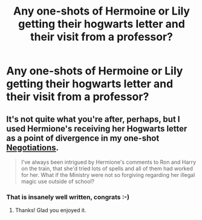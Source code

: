 #+TITLE: Any one-shots of Hermoine or Lily getting their hogwarts letter and their visit from a professor?

* Any one-shots of Hermoine or Lily getting their hogwarts letter and their visit from a professor?
:PROPERTIES:
:Author: commando678
:Score: 11
:DateUnix: 1375677798.0
:DateShort: 2013-Aug-05
:END:

** It's not quite what you're after, perhaps, but I used Hermione's receiving her Hogwarts letter as a point of divergence in my one-shot [[http://www.fanfiction.net/s/4038774/9/Adventures-in-Child-Care-and-Other-One-Shots][Negotiations]].

#+begin_quote
  I've always been intrigued by Hermione's comments to Ron and Harry on the train, that she'd tried lots of spells and all of them had worked for her. What if the Ministry were not so forgiving regarding her illegal magic use outside of school?
#+end_quote
:PROPERTIES:
:Author: __Pers
:Score: 3
:DateUnix: 1375706210.0
:DateShort: 2013-Aug-05
:END:

*** That is insanely well written, congrats :-)
:PROPERTIES:
:Author: marganod
:Score: 2
:DateUnix: 1375786045.0
:DateShort: 2013-Aug-06
:END:

**** Thanks! Glad you enjoyed it.
:PROPERTIES:
:Author: __Pers
:Score: 1
:DateUnix: 1375786298.0
:DateShort: 2013-Aug-06
:END:
